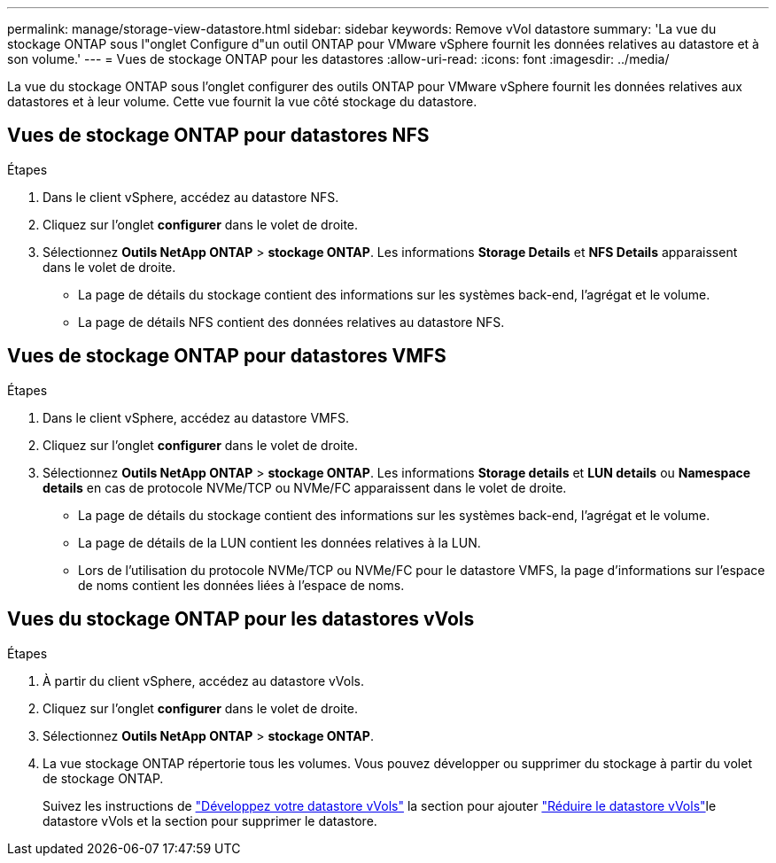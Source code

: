 ---
permalink: manage/storage-view-datastore.html 
sidebar: sidebar 
keywords: Remove vVol datastore 
summary: 'La vue du stockage ONTAP sous l"onglet Configure d"un outil ONTAP pour VMware vSphere fournit les données relatives au datastore et à son volume.' 
---
= Vues de stockage ONTAP pour les datastores
:allow-uri-read: 
:icons: font
:imagesdir: ../media/


[role="lead"]
La vue du stockage ONTAP sous l'onglet configurer des outils ONTAP pour VMware vSphere fournit les données relatives aux datastores et à leur volume. Cette vue fournit la vue côté stockage du datastore.



== Vues de stockage ONTAP pour datastores NFS

.Étapes
. Dans le client vSphere, accédez au datastore NFS.
. Cliquez sur l'onglet *configurer* dans le volet de droite.
. Sélectionnez *Outils NetApp ONTAP* > *stockage ONTAP*. Les informations *Storage Details* et *NFS Details* apparaissent dans le volet de droite.
+
** La page de détails du stockage contient des informations sur les systèmes back-end, l'agrégat et le volume.
** La page de détails NFS contient des données relatives au datastore NFS.






== Vues de stockage ONTAP pour datastores VMFS

.Étapes
. Dans le client vSphere, accédez au datastore VMFS.
. Cliquez sur l'onglet *configurer* dans le volet de droite.
. Sélectionnez *Outils NetApp ONTAP* > *stockage ONTAP*. Les informations *Storage details* et *LUN details* ou *Namespace details* en cas de protocole NVMe/TCP ou NVMe/FC apparaissent dans le volet de droite.
+
** La page de détails du stockage contient des informations sur les systèmes back-end, l'agrégat et le volume.
** La page de détails de la LUN contient les données relatives à la LUN.
** Lors de l'utilisation du protocole NVMe/TCP ou NVMe/FC pour le datastore VMFS, la page d'informations sur l'espace de noms contient les données liées à l'espace de noms.






== Vues du stockage ONTAP pour les datastores vVols

.Étapes
. À partir du client vSphere, accédez au datastore vVols.
. Cliquez sur l'onglet *configurer* dans le volet de droite.
. Sélectionnez *Outils NetApp ONTAP* > *stockage ONTAP*.
. La vue stockage ONTAP répertorie tous les volumes. Vous pouvez développer ou supprimer du stockage à partir du volet de stockage ONTAP.
+
Suivez les instructions de link:../manage/expand-storage-of-vvol-datastore.html["Développez votre datastore vVols"] la section pour ajouter link:../manage/remove-storage-from-a-vvols-datastore.html["Réduire le datastore vVols"]le datastore vVols et  la section pour supprimer le datastore.


